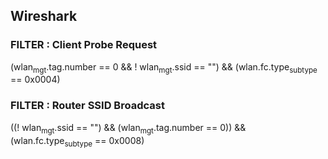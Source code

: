 ** Wireshark

*** FILTER : Client Probe Request
    # This filter finds the SSIDs stored in the client memory
    (wlan_mgt.tag.number == 0 && ! wlan_mgt.ssid == "") && (wlan.fc.type_subtype == 0x0004)

*** FILTER : Router SSID Broadcast
    # This is the SSID broadcasted by router devices
    ((! wlan_mgt.ssid == "") && (wlan_mgt.tag.number == 0)) && (wlan.fc.type_subtype == 0x0008)
